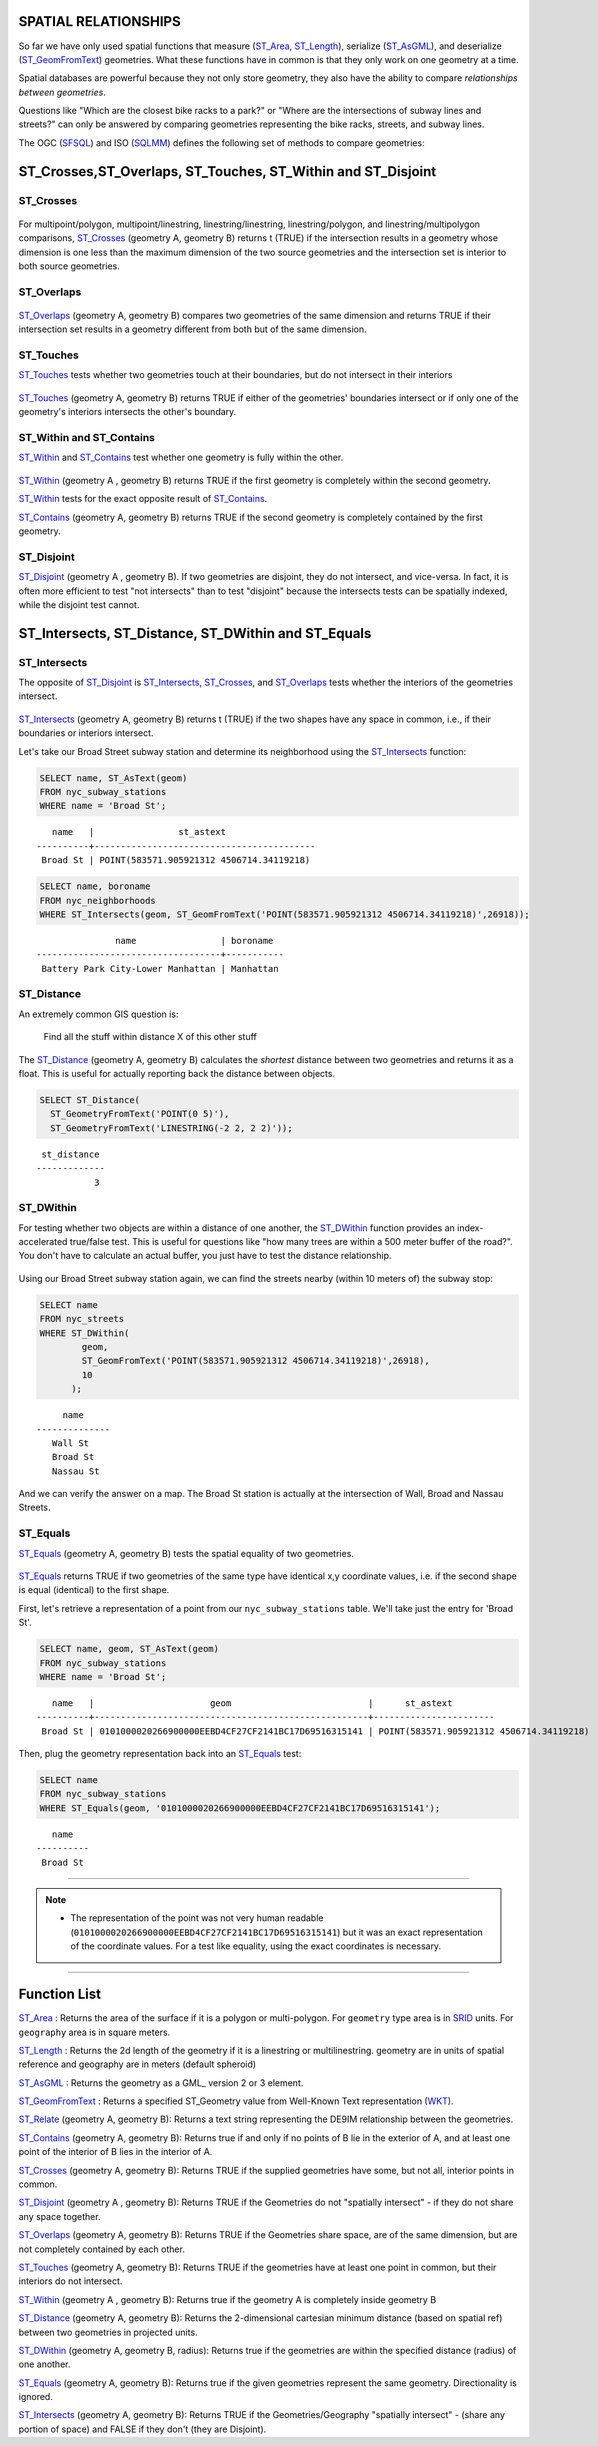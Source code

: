 .. _spatial_relationships:

SPATIAL RELATIONSHIPS
=====================

So far we have only used spatial functions that measure (ST_Area_, ST_Length_), serialize (ST_AsGML_), and deserialize (ST_GeomFromText_) geometries. What these functions have in common is that they only work on one geometry at a time.

Spatial databases are powerful because they not only store geometry, they also have the ability to compare *relationships between geometries*. 

Questions like "Which are the closest bike racks to a park?" or "Where are the intersections of subway lines and streets?" can only be answered by comparing geometries representing the bike racks, streets, and subway lines.

The OGC (SFSQL_) and ISO (SQLMM_) defines the following set of methods to compare geometries:

ST_Crosses,ST_Overlaps, ST_Touches, ST_Within and ST_Disjoint
==============================================================

ST_Crosses
----------

.. figure:: ./spatial_relationships/st_crosses.png  
   :align: center

For multipoint/polygon, multipoint/linestring, linestring/linestring, linestring/polygon, and linestring/multipolygon comparisons, ST_Crosses_ (geometry A, geometry B) returns t (TRUE) if the intersection results in a geometry whose dimension is one less than the maximum dimension of the two source geometries and the intersection set is interior to both source geometries.

ST_Overlaps
-----------

.. figure:: ./spatial_relationships/st_overlaps.png
   :align: center

ST_Overlaps_ (geometry A, geometry B) compares two geometries of the same dimension and returns TRUE if their intersection set results in a geometry different from both but of the same dimension.

ST_Touches
----------

ST_Touches_ tests whether two geometries touch at their boundaries, but do not intersect in their interiors 

.. figure:: ./spatial_relationships/st_touches.png
   :align: center

ST_Touches_ (geometry A, geometry B) returns TRUE if either of the geometries' boundaries intersect or if only one of the geometry's interiors intersects the other's boundary.

ST_Within and ST_Contains
-------------------------

ST_Within_ and ST_Contains_ test whether one geometry is fully within the other. 

.. figure:: ./spatial_relationships/st_within.png
   :align: center
    
ST_Within_ (geometry A , geometry B) returns TRUE if the first geometry is completely within the second geometry.

ST_Within_ tests for the exact opposite result of ST_Contains_.  

ST_Contains_ (geometry A, geometry B) returns TRUE if the second geometry is completely contained by the first geometry. 

ST_Disjoint
-----------

ST_Disjoint_ (geometry A , geometry B). If two geometries are disjoint, they do not intersect, and vice-versa. In fact, it is often more efficient to test "not intersects" than to test "disjoint" because the intersects tests can be spatially indexed, while the disjoint test cannot.

.. figure:: ./spatial_relationships/st_disjoint.png
   :align: center


ST_Intersects, ST_Distance, ST_DWithin and ST_Equals
====================================================

ST_Intersects
-------------

The opposite of ST_Disjoint_ is ST_Intersects_, ST_Crosses_, and ST_Overlaps_ tests whether the interiors of the geometries intersect. 

.. figure:: ./spatial_relationships/st_intersects.png
   :align: center

ST_Intersects_ (geometry A, geometry B) returns t (TRUE) if the two shapes have any space in common, i.e., if their boundaries or interiors intersect.

Let's take our Broad Street subway station and determine its neighborhood using the ST_Intersects_ function:

.. code-block:: sql

  SELECT name, ST_AsText(geom)
  FROM nyc_subway_stations 
  WHERE name = 'Broad St';               

::

      name   |                st_astext
   ----------+------------------------------------------
    Broad St | POINT(583571.905921312 4506714.34119218)

.. code-block:: sql   

  SELECT name, boroname 
  FROM nyc_neighborhoods
  WHERE ST_Intersects(geom, ST_GeomFromText('POINT(583571.905921312 4506714.34119218)',26918));

::

                  name                | boroname
   -----------------------------------+-----------
    Battery Park City-Lower Manhattan | Manhattan

ST_Distance
-----------

An extremely common GIS question is:

  Find all the stuff within distance X of this other stuff 

The ST_Distance_ (geometry A, geometry B) calculates the *shortest* distance between two geometries and returns it as a float. This is useful for actually reporting back the distance between objects.

.. code-block:: sql

  SELECT ST_Distance(
    ST_GeometryFromText('POINT(0 5)'),
    ST_GeometryFromText('LINESTRING(-2 2, 2 2)'));

::

    st_distance
   -------------
              3


ST_DWithin
----------

For testing whether two objects are within a distance of one another, the ST_DWithin_ function provides an index-accelerated true/false test. This is useful for questions like "how many trees are within a 500 meter buffer of the road?". You don't have to calculate an actual buffer, you just have to test the distance relationship.

.. figure:: ./spatial_relationships/st_dwithin.png
  :align: center
    
Using our Broad Street subway station again, we can find the streets nearby (within 10 meters of) the subway stop:

.. code-block:: sql

  SELECT name 
  FROM nyc_streets 
  WHERE ST_DWithin(
          geom, 
          ST_GeomFromText('POINT(583571.905921312 4506714.34119218)',26918), 
          10
        );

:: 

       name     
  --------------
     Wall St
     Broad St
     Nassau St

And we can verify the answer on a map. The Broad St station is actually at the intersection of Wall, Broad and Nassau Streets.

.. image:: ./spatial_relationships/broad_st.jpg

ST_Equals
---------
 
ST_Equals_ (geometry A, geometry B) tests the spatial equality of two geometries. 

.. figure:: ./spatial_relationships/st_equals.png
   :align: center

ST_Equals_ returns TRUE if two geometries of the same type have identical x,y coordinate values, i.e. if the second shape is equal (identical) to the first shape.

First, let's retrieve a representation of a point from our ``nyc_subway_stations`` table. We'll take just the entry for 'Broad St'.

.. code-block:: sql

  SELECT name, geom, ST_AsText(geom)
  FROM nyc_subway_stations 
  WHERE name = 'Broad St';             

::

     name   |                      geom                          |      st_astext
  ----------+----------------------------------------------------+-----------------------
   Broad St | 0101000020266900000EEBD4CF27CF2141BC17D69516315141 | POINT(583571.905921312 4506714.34119218)
 
Then, plug the geometry representation back into an ST_Equals_ test:

.. code-block:: sql

  SELECT name 
  FROM nyc_subway_stations 
  WHERE ST_Equals(geom, '0101000020266900000EEBD4CF27CF2141BC17D69516315141');

::

      name
   ----------
    Broad St

------

.. note:: - The representation of the point was not very human readable (``0101000020266900000EEBD4CF27CF2141BC17D69516315141``) but it was an exact representation of the coordinate values. For a test like equality, using the exact coordinates is necessary.

------

Function List
=============

ST_Area_ : Returns the area of the surface if it is a polygon or multi-polygon. For ``geometry`` type area is in SRID_ units. For ``geography`` area is in square meters.

ST_Length_ : Returns the 2d length of the geometry if it is a linestring or multilinestring. geometry are in units of spatial reference and geography are in meters (default spheroid)

ST_AsGML_ : Returns the geometry as a GML_ version 2 or 3 element.

ST_GeomFromText_ : Returns a specified ST_Geometry value from Well-Known Text representation (WKT_).

ST_Relate_ (geometry A, geometry B): Returns a text string representing the DE9IM relationship between the geometries.

ST_Contains_ (geometry A, geometry B): Returns true if and only if no points of B lie in the exterior of A, and at least one point of the interior of B lies in the interior of A.

ST_Crosses_ (geometry A, geometry B): Returns TRUE if the supplied geometries have some, but not all, interior points in common.

ST_Disjoint_ (geometry A , geometry B): Returns TRUE if the Geometries do not "spatially intersect" - if they do not share any space together.

ST_Overlaps_ (geometry A, geometry B): Returns TRUE if the Geometries share space, are of the same dimension, but are not completely contained by each other.

ST_Touches_ (geometry A, geometry B): Returns TRUE if the geometries have at least one point in common, but their interiors do not intersect.

ST_Within_ (geometry A , geometry B): Returns true if the geometry A is completely inside geometry B

ST_Distance_ (geometry A, geometry B): Returns the 2-dimensional cartesian minimum distance (based on spatial ref) between two geometries in projected units. 

ST_DWithin_ (geometry A, geometry B, radius): Returns true if the geometries are within the specified distance (radius) of one another. 

ST_Equals_ (geometry A, geometry B): Returns true if the given geometries represent the same geometry. Directionality is ignored.

ST_Intersects_ (geometry A, geometry B): Returns TRUE if the Geometries/Geography "spatially intersect" - (share any portion of space) and FALSE if they don't (they are Disjoint). 


.. _SFSQL: http://www.opengeospatial.org/standards/sfa

.. _SQLMM: https://www.iso.org/standard/60343.html

.. _DE-9IM: http://en.wikipedia.org/wiki/DE-9IM

.. _SFSQL: http://www.opengeospatial.org/standards/sfa

.. _SQLMM: https://www.iso.org/standard/60343.html

.. _ST_Relate: http://postgis.net/docs/ST_Relate.html

.. _ST_Crosses: http://postgis.net/docs/ST_Crosses.html

.. _ST_Disjoint: http://postgis.net/docs/ST_Disjoint.html

.. _ST_Within: http://postgis.net/docs/ST_Within.html

.. _ST_Overlaps: http://postgis.net/docs/ST_Overlaps.html

.. _ST_Touches: http://postgis.net/docs/ST_Touches.html

.. _ST_Contains: http://postgis.net/docs/ST_Contains.html

.. _ST_Distance: http://postgis.net/docs/ST_Distance.html

.. _ST_DWithin: http://postgis.net/docs/ST_DWithin.html

.. _ST_Intersects: http://postgis.net/docs/ST_Intersects.html

.. _ST_Equals: http://postgis.net/docs/ST_Equals.html

.. _WKT: https://en.wikipedia.org/wiki/Well-known_text_representation_of_geometry

.. _ST_Area: http://postgis.net/docs/ST_Area.html 

.. _ST_Length: http://postgis.net/docs/ST_Length.html

.. _ST_AsGML: http://postgis.net/docs/ST_AsGML.html

.. _ST_GeomFromText: http://postgis.net/docs/ST_GeomFromText.html

.. _SRID: https://en.wikipedia.org/wiki/Spatial_reference_system

